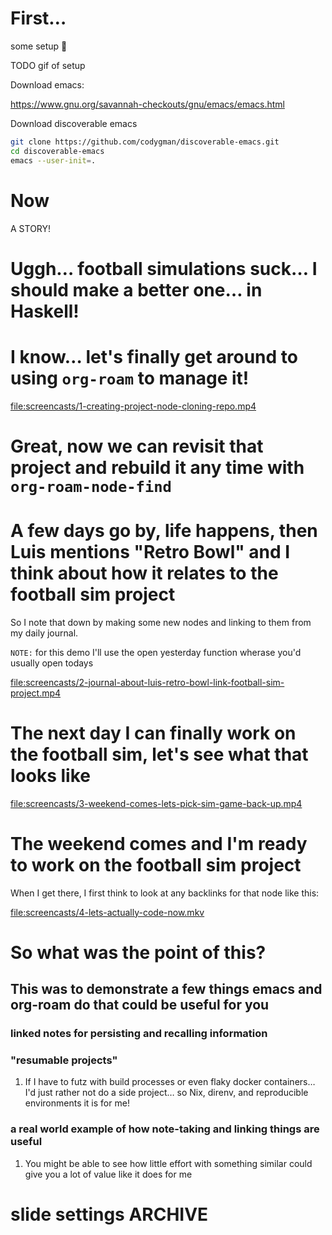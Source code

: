 * First... 
:PROPERTIES:
:ID:       dcb2bf70-520d-436d-b5ea-02efe2a51497
:END:

some setup 🫤

TODO gif of setup

Download emacs:

https://www.gnu.org/savannah-checkouts/gnu/emacs/emacs.html

Download discoverable emacs

#+begin_src sh :dir ~
  git clone https://github.com/codygman/discoverable-emacs.git
  cd discoverable-emacs
  emacs --user-init=.
#+end_src

* Now

A STORY!

* Uggh... football simulations suck... I should make a better one... in Haskell!

* I know... let's finally get around to using =org-roam= to manage it!

[[file:screencasts/1-creating-project-node-cloning-repo.mp4]]

* Great, now we can revisit that project and rebuild it any time with =org-roam-node-find=

* A few days go by, life happens, then Luis mentions "Retro Bowl" and I think about how it relates to the football sim project

So I note that down by making some new nodes and linking to them from my daily journal.

=NOTE:= for this demo I'll use the open yesterday function wherase you'd usually open todays

[[file:screencasts/2-journal-about-luis-retro-bowl-link-football-sim-project.mp4]]

* The next day I can finally work on the football sim, let's see what that looks like

[[file:screencasts/3-weekend-comes-lets-pick-sim-game-back-up.mp4]]

* The weekend comes and I'm ready to work on the football sim project

When I get there, I first think to look at any backlinks for that node like this:

[[file:screencasts/4-lets-actually-code-now.mkv]]

* So what was the point of this?

** This was to demonstrate a few things emacs and org-roam do that could be useful for you

*** linked notes for persisting and recalling information

*** "resumable projects"

**** If I have to futz with build processes or even flaky docker containers... I'd just rather not do a side project... so Nix, direnv, and reproducible environments it is for me!

*** a real world example of how note-taking and linking things are useful

**** You might be able to see how little effort with something similar could give you a lot of value like it does for me

* slide settings                                                    :ARCHIVE:


#+begin_src emacs-lisp
;; Install visual-fill-column
(unless (package-installed-p 'visual-fill-column)
  (package-install 'visual-fill-column))

;; Configure fill width
(setq visual-fill-column-width 110
      visual-fill-column-center-text t)

(defun my/org-present-start ()
  ;; Center the presentation and wrap lines
  (visual-fill-column-mode 1)
  (visual-line-mode 1))

(defun my/org-present-end ()
  ;; Stop centering the document
  (visual-fill-column-mode 0)
  (visual-line-mode 0))

;; Register hooks with org-present
(add-hook 'org-present-mode-hook 'my/org-present-start)
(add-hook 'org-present-mode-quit-hook 'my/org-present-end)


;; Tweak font sizes
(setq-local face-remapping-alist '((default (:height 1.5) variable-pitch)
                                   (header-line (:height 4.0) variable-pitch)
                                   (org-document-title (:height 1.75) org-document-title)
                                   (org-code (:height 1.55) org-code)
                                   (org-verbatim (:height 1.55) org-verbatim)
                                   (org-block (:height 1.25) org-block)
                                   (org-block-begin-line (:height 0.7) org-block)))

;; Install doom-themes
(unless (package-installed-p 'doom-themes)
  (package-install 'doom-themes))

;; Load up doom-palenight for the System Crafters look
(load-theme 'doom-palenight t)
;; (org-present-hide-cursor)
;; (hide-mode-line-mode)
#+end_src

#+RESULTS:
: t

